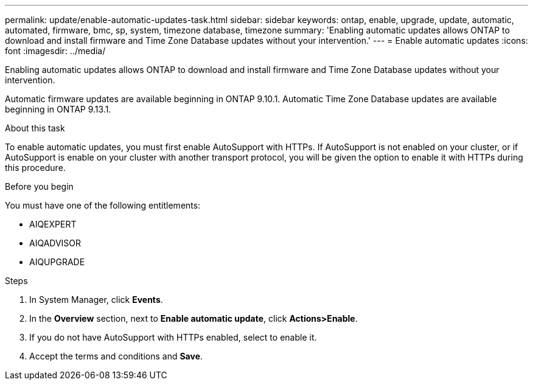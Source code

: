 ---
permalink: update/enable-automatic-updates-task.html
sidebar: sidebar
keywords: ontap, enable, upgrade, update, automatic, automated, firmware, bmc, sp, system, timezone database, timezone
summary: 'Enabling automatic updates allows ONTAP to download and install firmware and Time Zone Database updates without your intervention.'
---
= Enable automatic updates
:icons: font
:imagesdir: ../media/

[.lead]
Enabling automatic updates allows ONTAP to download and install firmware and Time Zone Database updates without your intervention. 

Automatic firmware updates are available beginning in ONTAP 9.10.1.  Automatic Time Zone Database updates are available beginning in ONTAP 9.13.1.

.About this task
To enable automatic updates, you must first enable AutoSupport with HTTPs.  If AutoSupport is not enabled on your cluster, or if AutoSupport is enable on your cluster with another transport protocol, you will be given the option to enable it with HTTPs during this procedure.

.Before you begin

You must have one of the following entitlements:

* AIQEXPERT
* AIQADVISOR
* AIQUPGRADE

.Steps

. In System Manager, click *Events*.
. In the *Overview* section, next to *Enable automatic update*, click *Actions>Enable*.
. If you do not have AutoSupport with HTTPs enabled, select to enable it.
. Accept the terms and conditions and *Save*.

// 2023 May 03, Jira 750